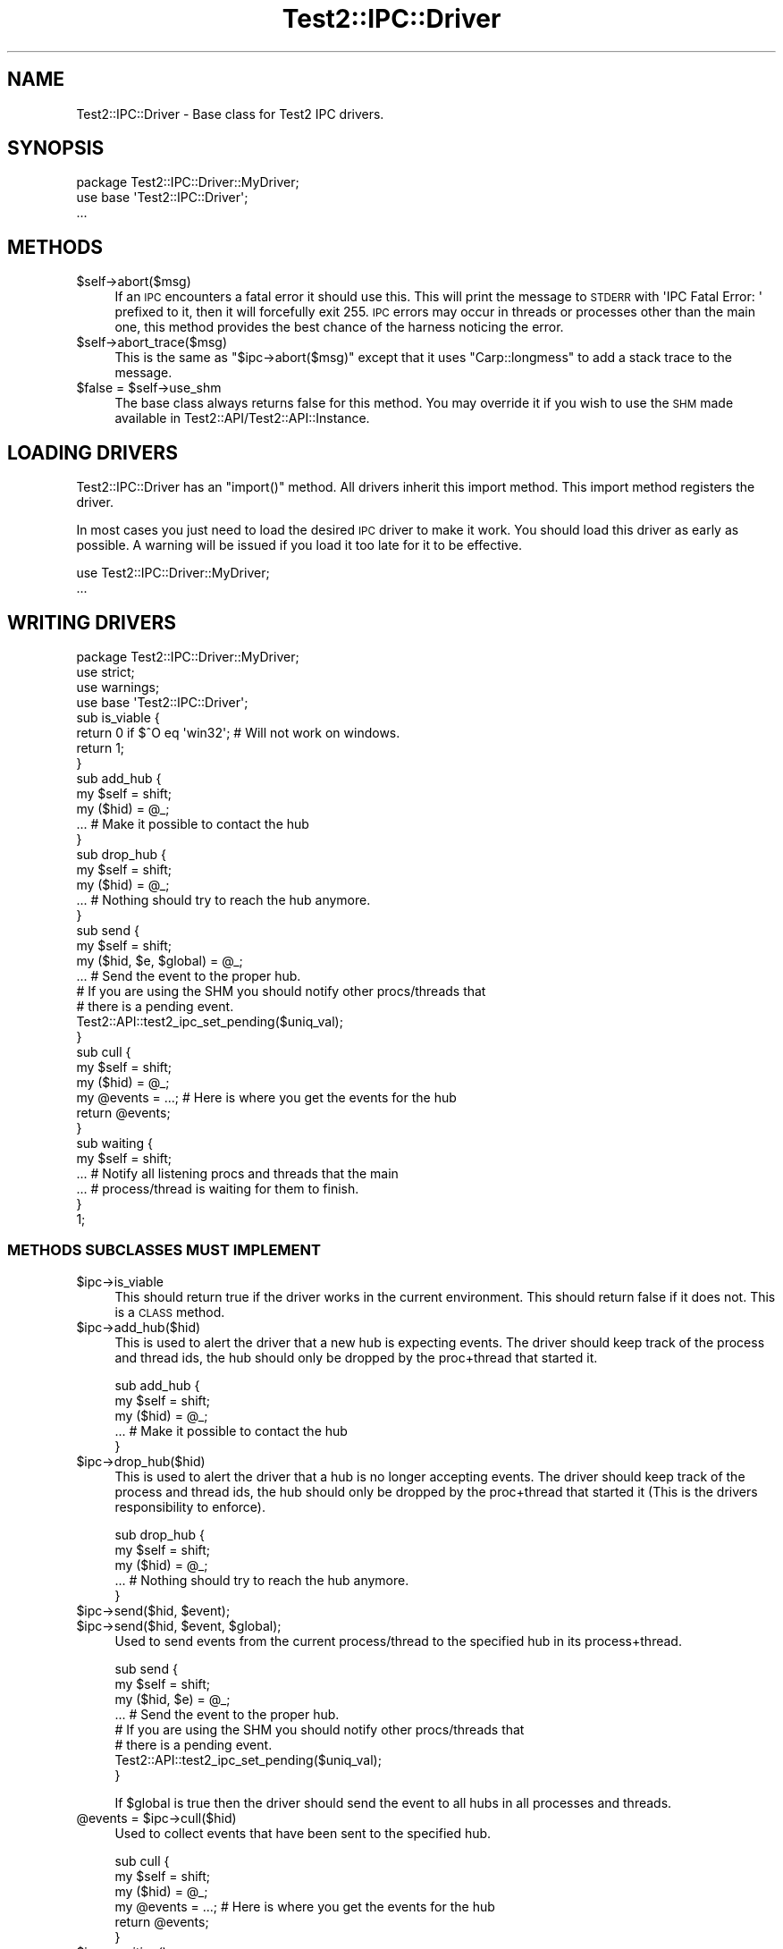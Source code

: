 .\" Automatically generated by Pod::Man 2.22 (Pod::Simple 3.13)
.\"
.\" Standard preamble:
.\" ========================================================================
.de Sp \" Vertical space (when we can't use .PP)
.if t .sp .5v
.if n .sp
..
.de Vb \" Begin verbatim text
.ft CW
.nf
.ne \\$1
..
.de Ve \" End verbatim text
.ft R
.fi
..
.\" Set up some character translations and predefined strings.  \*(-- will
.\" give an unbreakable dash, \*(PI will give pi, \*(L" will give a left
.\" double quote, and \*(R" will give a right double quote.  \*(C+ will
.\" give a nicer C++.  Capital omega is used to do unbreakable dashes and
.\" therefore won't be available.  \*(C` and \*(C' expand to `' in nroff,
.\" nothing in troff, for use with C<>.
.tr \(*W-
.ds C+ C\v'-.1v'\h'-1p'\s-2+\h'-1p'+\s0\v'.1v'\h'-1p'
.ie n \{\
.    ds -- \(*W-
.    ds PI pi
.    if (\n(.H=4u)&(1m=24u) .ds -- \(*W\h'-12u'\(*W\h'-12u'-\" diablo 10 pitch
.    if (\n(.H=4u)&(1m=20u) .ds -- \(*W\h'-12u'\(*W\h'-8u'-\"  diablo 12 pitch
.    ds L" ""
.    ds R" ""
.    ds C` ""
.    ds C' ""
'br\}
.el\{\
.    ds -- \|\(em\|
.    ds PI \(*p
.    ds L" ``
.    ds R" ''
'br\}
.\"
.\" Escape single quotes in literal strings from groff's Unicode transform.
.ie \n(.g .ds Aq \(aq
.el       .ds Aq '
.\"
.\" If the F register is turned on, we'll generate index entries on stderr for
.\" titles (.TH), headers (.SH), subsections (.SS), items (.Ip), and index
.\" entries marked with X<> in POD.  Of course, you'll have to process the
.\" output yourself in some meaningful fashion.
.ie \nF \{\
.    de IX
.    tm Index:\\$1\t\\n%\t"\\$2"
..
.    nr % 0
.    rr F
.\}
.el \{\
.    de IX
..
.\}
.\"
.\" Accent mark definitions (@(#)ms.acc 1.5 88/02/08 SMI; from UCB 4.2).
.\" Fear.  Run.  Save yourself.  No user-serviceable parts.
.    \" fudge factors for nroff and troff
.if n \{\
.    ds #H 0
.    ds #V .8m
.    ds #F .3m
.    ds #[ \f1
.    ds #] \fP
.\}
.if t \{\
.    ds #H ((1u-(\\\\n(.fu%2u))*.13m)
.    ds #V .6m
.    ds #F 0
.    ds #[ \&
.    ds #] \&
.\}
.    \" simple accents for nroff and troff
.if n \{\
.    ds ' \&
.    ds ` \&
.    ds ^ \&
.    ds , \&
.    ds ~ ~
.    ds /
.\}
.if t \{\
.    ds ' \\k:\h'-(\\n(.wu*8/10-\*(#H)'\'\h"|\\n:u"
.    ds ` \\k:\h'-(\\n(.wu*8/10-\*(#H)'\`\h'|\\n:u'
.    ds ^ \\k:\h'-(\\n(.wu*10/11-\*(#H)'^\h'|\\n:u'
.    ds , \\k:\h'-(\\n(.wu*8/10)',\h'|\\n:u'
.    ds ~ \\k:\h'-(\\n(.wu-\*(#H-.1m)'~\h'|\\n:u'
.    ds / \\k:\h'-(\\n(.wu*8/10-\*(#H)'\z\(sl\h'|\\n:u'
.\}
.    \" troff and (daisy-wheel) nroff accents
.ds : \\k:\h'-(\\n(.wu*8/10-\*(#H+.1m+\*(#F)'\v'-\*(#V'\z.\h'.2m+\*(#F'.\h'|\\n:u'\v'\*(#V'
.ds 8 \h'\*(#H'\(*b\h'-\*(#H'
.ds o \\k:\h'-(\\n(.wu+\w'\(de'u-\*(#H)/2u'\v'-.3n'\*(#[\z\(de\v'.3n'\h'|\\n:u'\*(#]
.ds d- \h'\*(#H'\(pd\h'-\w'~'u'\v'-.25m'\f2\(hy\fP\v'.25m'\h'-\*(#H'
.ds D- D\\k:\h'-\w'D'u'\v'-.11m'\z\(hy\v'.11m'\h'|\\n:u'
.ds th \*(#[\v'.3m'\s+1I\s-1\v'-.3m'\h'-(\w'I'u*2/3)'\s-1o\s+1\*(#]
.ds Th \*(#[\s+2I\s-2\h'-\w'I'u*3/5'\v'-.3m'o\v'.3m'\*(#]
.ds ae a\h'-(\w'a'u*4/10)'e
.ds Ae A\h'-(\w'A'u*4/10)'E
.    \" corrections for vroff
.if v .ds ~ \\k:\h'-(\\n(.wu*9/10-\*(#H)'\s-2\u~\d\s+2\h'|\\n:u'
.if v .ds ^ \\k:\h'-(\\n(.wu*10/11-\*(#H)'\v'-.4m'^\v'.4m'\h'|\\n:u'
.    \" for low resolution devices (crt and lpr)
.if \n(.H>23 .if \n(.V>19 \
\{\
.    ds : e
.    ds 8 ss
.    ds o a
.    ds d- d\h'-1'\(ga
.    ds D- D\h'-1'\(hy
.    ds th \o'bp'
.    ds Th \o'LP'
.    ds ae ae
.    ds Ae AE
.\}
.rm #[ #] #H #V #F C
.\" ========================================================================
.\"
.IX Title "Test2::IPC::Driver 3"
.TH Test2::IPC::Driver 3 "2016-05-18" "perl v5.10.1" "User Contributed Perl Documentation"
.\" For nroff, turn off justification.  Always turn off hyphenation; it makes
.\" way too many mistakes in technical documents.
.if n .ad l
.nh
.SH "NAME"
Test2::IPC::Driver \- Base class for Test2 IPC drivers.
.SH "SYNOPSIS"
.IX Header "SYNOPSIS"
.Vb 1
\&    package Test2::IPC::Driver::MyDriver;
\&
\&    use base \*(AqTest2::IPC::Driver\*(Aq;
\&
\&    ...
.Ve
.SH "METHODS"
.IX Header "METHODS"
.ie n .IP "$self\->abort($msg)" 4
.el .IP "\f(CW$self\fR\->abort($msg)" 4
.IX Item "$self->abort($msg)"
If an \s-1IPC\s0 encounters a fatal error it should use this. This will print the
message to \s-1STDERR\s0 with \f(CW\*(AqIPC Fatal Error: \*(Aq\fR prefixed to it, then it will
forcefully exit 255. \s-1IPC\s0 errors may occur in threads or processes other than
the main one, this method provides the best chance of the harness noticing the
error.
.ie n .IP "$self\->abort_trace($msg)" 4
.el .IP "\f(CW$self\fR\->abort_trace($msg)" 4
.IX Item "$self->abort_trace($msg)"
This is the same as \f(CW\*(C`$ipc\->abort($msg)\*(C'\fR except that it uses
\&\f(CW\*(C`Carp::longmess\*(C'\fR to add a stack trace to the message.
.ie n .IP "$false = $self\->use_shm" 4
.el .IP "\f(CW$false\fR = \f(CW$self\fR\->use_shm" 4
.IX Item "$false = $self->use_shm"
The base class always returns false for this method. You may override it if you
wish to use the \s-1SHM\s0 made available in Test2::API/Test2::API::Instance.
.SH "LOADING DRIVERS"
.IX Header "LOADING DRIVERS"
Test2::IPC::Driver has an \f(CW\*(C`import()\*(C'\fR method. All drivers inherit this import
method. This import method registers the driver.
.PP
In most cases you just need to load the desired \s-1IPC\s0 driver to make it work. You
should load this driver as early as possible. A warning will be issued if you
load it too late for it to be effective.
.PP
.Vb 2
\&    use Test2::IPC::Driver::MyDriver;
\&    ...
.Ve
.SH "WRITING DRIVERS"
.IX Header "WRITING DRIVERS"
.Vb 3
\&    package Test2::IPC::Driver::MyDriver;
\&    use strict;
\&    use warnings;
\&
\&    use base \*(AqTest2::IPC::Driver\*(Aq;
\&
\&    sub is_viable {
\&        return 0 if $^O eq \*(Aqwin32\*(Aq; # Will not work on windows.
\&        return 1;
\&    }
\&
\&    sub add_hub {
\&        my $self = shift;
\&        my ($hid) = @_;
\&
\&        ... # Make it possible to contact the hub
\&    }
\&
\&    sub drop_hub {
\&        my $self = shift;
\&        my ($hid) = @_;
\&
\&        ... # Nothing should try to reach the hub anymore.
\&    }
\&
\&    sub send {
\&        my $self = shift;
\&        my ($hid, $e, $global) = @_;
\&
\&        ... # Send the event to the proper hub.
\&
\&        # If you are using the SHM you should notify other procs/threads that
\&        # there is a pending event.
\&        Test2::API::test2_ipc_set_pending($uniq_val);
\&    }
\&
\&    sub cull {
\&        my $self = shift;
\&        my ($hid) = @_;
\&
\&        my @events = ...; # Here is where you get the events for the hub
\&
\&        return @events;
\&    }
\&
\&    sub waiting {
\&        my $self = shift;
\&
\&        ... # Notify all listening procs and threads that the main
\&        ... # process/thread is waiting for them to finish.
\&    }
\&
\&    1;
.Ve
.SS "\s-1METHODS\s0 \s-1SUBCLASSES\s0 \s-1MUST\s0 \s-1IMPLEMENT\s0"
.IX Subsection "METHODS SUBCLASSES MUST IMPLEMENT"
.ie n .IP "$ipc\->is_viable" 4
.el .IP "\f(CW$ipc\fR\->is_viable" 4
.IX Item "$ipc->is_viable"
This should return true if the driver works in the current environment. This
should return false if it does not. This is a \s-1CLASS\s0 method.
.ie n .IP "$ipc\->add_hub($hid)" 4
.el .IP "\f(CW$ipc\fR\->add_hub($hid)" 4
.IX Item "$ipc->add_hub($hid)"
This is used to alert the driver that a new hub is expecting events. The driver
should keep track of the process and thread ids, the hub should only be dropped
by the proc+thread that started it.
.Sp
.Vb 3
\&    sub add_hub {
\&        my $self = shift;
\&        my ($hid) = @_;
\&
\&        ... # Make it possible to contact the hub
\&    }
.Ve
.ie n .IP "$ipc\->drop_hub($hid)" 4
.el .IP "\f(CW$ipc\fR\->drop_hub($hid)" 4
.IX Item "$ipc->drop_hub($hid)"
This is used to alert the driver that a hub is no longer accepting events. The
driver should keep track of the process and thread ids, the hub should only be
dropped by the proc+thread that started it (This is the drivers responsibility
to enforce).
.Sp
.Vb 3
\&    sub drop_hub {
\&        my $self = shift;
\&        my ($hid) = @_;
\&
\&        ... # Nothing should try to reach the hub anymore.
\&    }
.Ve
.ie n .IP "$ipc\->send($hid, $event);" 4
.el .IP "\f(CW$ipc\fR\->send($hid, \f(CW$event\fR);" 4
.IX Item "$ipc->send($hid, $event);"
.PD 0
.ie n .IP "$ipc\->send($hid, $event, $global);" 4
.el .IP "\f(CW$ipc\fR\->send($hid, \f(CW$event\fR, \f(CW$global\fR);" 4
.IX Item "$ipc->send($hid, $event, $global);"
.PD
Used to send events from the current process/thread to the specified hub in its
process+thread.
.Sp
.Vb 3
\&    sub send {
\&        my $self = shift;
\&        my ($hid, $e) = @_;
\&
\&        ... # Send the event to the proper hub.
\&
\&        # If you are using the SHM you should notify other procs/threads that
\&        # there is a pending event.
\&        Test2::API::test2_ipc_set_pending($uniq_val);
\&    }
.Ve
.Sp
If \f(CW$global\fR is true then the driver should send the event to all hubs in all
processes and threads.
.ie n .IP "@events = $ipc\->cull($hid)" 4
.el .IP "\f(CW@events\fR = \f(CW$ipc\fR\->cull($hid)" 4
.IX Item "@events = $ipc->cull($hid)"
Used to collect events that have been sent to the specified hub.
.Sp
.Vb 3
\&    sub cull {
\&        my $self = shift;
\&        my ($hid) = @_;
\&
\&        my @events = ...; # Here is where you get the events for the hub
\&
\&        return @events;
\&    }
.Ve
.ie n .IP "$ipc\->\fIwaiting()\fR" 4
.el .IP "\f(CW$ipc\fR\->\fIwaiting()\fR" 4
.IX Item "$ipc->waiting()"
This is called in the parent process when it is complete and waiting for all
child processes and threads to complete.
.Sp
.Vb 2
\&    sub waiting {
\&        my $self = shift;
\&
\&        ... # Notify all listening procs and threads that the main
\&        ... # process/thread is waiting for them to finish.
\&    }
.Ve
.SS "\s-1METHODS\s0 \s-1SUBCLASSES\s0 \s-1MAY\s0 \s-1IMPLEMENT\s0 \s-1OR\s0 \s-1OVERRIDE\s0"
.IX Subsection "METHODS SUBCLASSES MAY IMPLEMENT OR OVERRIDE"
.ie n .IP "$bool = $ipc\->\fIuse_shm()\fR" 4
.el .IP "\f(CW$bool\fR = \f(CW$ipc\fR\->\fIuse_shm()\fR" 4
.IX Item "$bool = $ipc->use_shm()"
True if you want to make use of the Test2::API/Test2::API::Instance \s-1SHM\s0.
.ie n .IP "$bites = $ipc\->\fIshm_size()\fR" 4
.el .IP "\f(CW$bites\fR = \f(CW$ipc\fR\->\fIshm_size()\fR" 4
.IX Item "$bites = $ipc->shm_size()"
Use this to customize the size of the shm space. There are no guarantees about
what the size will be if you do not implement this.
.SH "SOURCE"
.IX Header "SOURCE"
The source code repository for Test2 can be found at
\&\fIhttp://github.com/Test\-More/test\-more/\fR.
.SH "MAINTAINERS"
.IX Header "MAINTAINERS"
.IP "Chad Granum <exodist@cpan.org>" 4
.IX Item "Chad Granum <exodist@cpan.org>"
.SH "AUTHORS"
.IX Header "AUTHORS"
.PD 0
.IP "Chad Granum <exodist@cpan.org>" 4
.IX Item "Chad Granum <exodist@cpan.org>"
.PD
.SH "COPYRIGHT"
.IX Header "COPYRIGHT"
Copyright 2016 Chad Granum <exodist@cpan.org>.
.PP
This program is free software; you can redistribute it and/or
modify it under the same terms as Perl itself.
.PP
See \fIhttp://dev.perl.org/licenses/\fR
